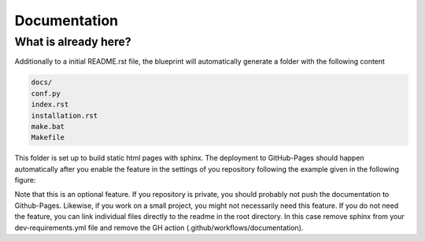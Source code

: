 
*************
Documentation
*************

What is already here?
---------------------

Additionally to a initial README.rst file, the blueprint will automatically generate a folder with the following content

.. code:: shell

    docs/
    conf.py
    index.rst
    installation.rst
    make.bat
    Makefile

This folder is set up to build static html pages with sphinx. The deployment to GitHub-Pages should happen automatically
after you enable the feature in the settings of you repository following the example given in the following figure:

.. image:: static/github_pages_setiings.png

Note that this is an optional feature. If you repository is private, you should probably not push the documentation to
Github-Pages. Likewise, if you work on a small project, you might not necessarily need this feature. If you do not need
the feature, you can link individual files directly to the readme in the root directory. In this case remove sphinx from
your dev-requirements.yml file and remove the GH action (.github/workflows/documentation).